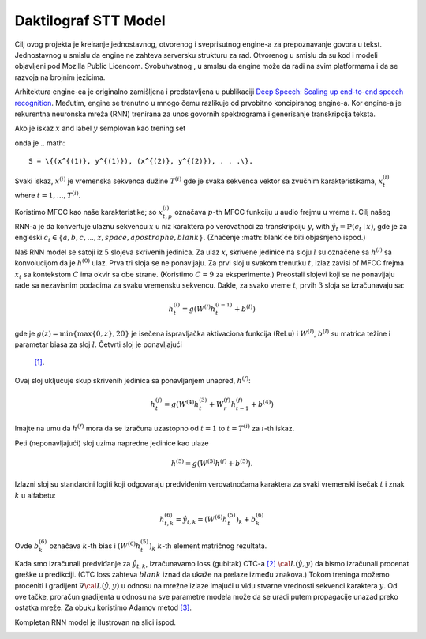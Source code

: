 Daktilograf STT Model
=========

Cilj ovog projekta je kreiranje jednostavnog, otvorenog i sveprisutnog engine-a za prepoznavanje govora u tekst.
Jednostavnog u smislu da engine ne zahteva serversku strukturu za rad.
Otvorenog u smislu da su kod i modeli objavljeni pod Mozilla Public Licencom. 
Svobuhvatnog , u smslsu da engine može da radi na svim platformama i da se razvoja na brojnim jezicima. 

Arhitektura engine-ea je originalno zamišljena  i predstavljena u publikaciji 
`Deep Speech: Scaling up end-to-end speech recognition <http://arxiv.org/abs/1412.5567>`_.
Međutim, engine se trenutno u mnogo čemu razlikuje od prvobitno koncipiranog engine-a.
Kor engine-a je rekurentna neuronska mreža (RNN) trenirana za unos govornih spektrograma i generisanje transkripcija teksta.

Ako je iskaz :math:`x` and label :math:`y` semplovan kao trening set

onda je
.. math::
    S = \{(x^{(1)}, y^{(1)}), (x^{(2)}, y^{(2)}), . . .\}.

Svaki iskaz, :math:`x^{(i)}` je vremenska sekvenca dužine :math:`T^{(i)}`
gde je svaka sekvenca vektor sa zvučnim karakteristikama,
:math:`x^{(i)}_t` where :math:`t=1,\ldots,T^{(i)}`.

Koristimo MFCC kao naše karakteristike; so :math:`x^{(i)}_{t,p}` označava :math:`p`-th MFCC funkciju
u audio frejmu u vreme :math:`t`. Cilj našeg RNN-a je da konvertuje ulaznu
sekvencu :math:`x` u niz karaktera po verovatnoći za transkripciju 
:math:`y`, with :math:`\hat{y}_t =\mathbb{P}(c_t \mid x)`,
gde je za engleski :math:`c_t \in \{a,b,c, . . . , z, space, apostrophe, blank\}`.
(Značenje :math:`blank`će biti objašnjeno ispod.)

Naš RNN  model se satoji iz :math:`5` slojeva skrivenih jedinica.
Za ulaz :math:`x`, skrivene jedinice na sloju :math:`l` su označene sa :math:`h^{(l)}` sa
konvolucijom da je :math:`h^{(0)}` ulaz. Prva tri sloja se ne ponavljaju.
Za prvi sloj u svakom trenutku :math:`t`, izlaz zavisi of MFCC frejma
:math:`x_t` sa kontekstom :math:`C` ima okvir sa obe strane.
(Koristimo :math:`C = 9` za eksperimente.)
Preostali slojevi koji se ne ponavljaju rade sa nezavisnim podacima za svaku vremensku sekvencu.
Dakle, za svako vreme :math:`t`, prvih :math:`3` sloja se izračunavaju sa:

.. math::
    h^{(l)}_t = g(W^{(l)} h^{(l-1)}_t + b^{(l)})

gde je :math:`g(z) = \min\{\max\{0, z\}, 20\}` je isečena ispravljačka aktivaciona funkcija (ReLu)
i :math:`W^{(l)}`, :math:`b^{(l)}` su matrica težine i parametar biasa za sloj  :math:`l`. Četvrti sloj je ponavljajući
 `[1] <https://en.wikipedia.org/wiki/Recurrent_neural_network>`_.
Ovaj sloj uključuje skup skrivenih jedinica sa ponavljanjem unapred,
:math:`h^{(f)}`:

.. math::
    h^{(f)}_t = g(W^{(4)} h^{(3)}_t + W^{(f)}_r h^{(f)}_{t-1} + b^{(4)})

Imajte na umu da :math:`h^{(f)}` mora da se izračuna uzastopno od :math:`t = 1` to :math:`t = T^{(i)}`
za :math:`i`-th iskaz.

Peti (neponavljajući) sloj uzima napredne jedinice kao ulaze

.. math::
    h^{(5)} = g(W^{(5)} h^{(f)} + b^{(5)}).

Izlazni sloj su standardni logiti koji odgovaraju predviđenim verovatnoćama karaktera
za svaki vremenski isečak :math:`t` i znak :math:`k` u alfabetu:

.. math::
    h^{(6)}_{t,k} = \hat{y}_{t,k} = (W^{(6)} h^{(5)}_t)_k + b^{(6)}_k

Ovde :math:`b^{(6)}_k` označava :math:`k`-th bias i :math:`(W^{(6)} h^{(5)}_t)_k`  :math:`k`-th
element matričnog rezultata.

Kada smo izračunali predviđanje za :math:`\hat{y}_{t,k}`, izračunavamo loss (gubitak) CTC-a
`[2] <http://www.cs.toronto.edu/~graves/preprint.pdf>`_ :math:`\cal{L}(\hat{y}, y)`
da bismo izračunali procenat greške u predikciji. (CTC loss zahteva :math:`blank` iznad
da ukaže na prelaze između znakova.) Tokom treninga možemo proceniti i gradijent
:math:`\nabla \cal{L}(\hat{y}, y)` u odnosu na mrežne izlaze imajući u vidu stvarne vrednosti 
sekvenci karaktera :math:`y`. Od ove tačke, proračun gradijenta
u odnosu na sve parametre modela može da se uradi putem propagacije unazad
preko ostatka mreže. Za obuku koristimo Adamov metod
`[3] <http://arxiv.org/abs/1412.6980>`_.

Kompletan RNN model je ilustrovan na slici ispod.

.. image:: ../images/rnn_fig-624x598.png
    :alt: DeepSpeech BRNN
